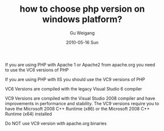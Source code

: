 #+TITLE: how to choose php version on windows platform?
#+AUTHOR: Gu Weigang
#+EMAIL: guweigang@outlook.com
#+DATE: 2010-05-16 Sun
#+URI: /blog/2010/05/16/how-to-choose-php-version-on-windows-platform/
#+KEYWORDS: 
#+TAGS: php, windows php
#+LANGUAGE: zh_CN
#+OPTIONS: H:3 num:nil toc:nil \n:nil ::t |:t ^:nil -:nil f:t *:t <:t
#+DESCRIPTION: 

If you are using PHP with Apache 1 or Apache2 from apache.org you need to use the VC6 versions of PHP

If you are using PHP with IIS you should use the VC9 versions of PHP

VC6 Versions are compiled with the legacy Visual Studio 6 compiler

VC9 Versions are compiled with the Visual Studio 2008 compiler and have improvements in performance and stability. The VC9 versions require you to have the Microsoft 2008 C++ Runtime (x86) or the Microsoft 2008 C++ Runtime (x64) installed

Do NOT use VC9 version with apache.org binaries


